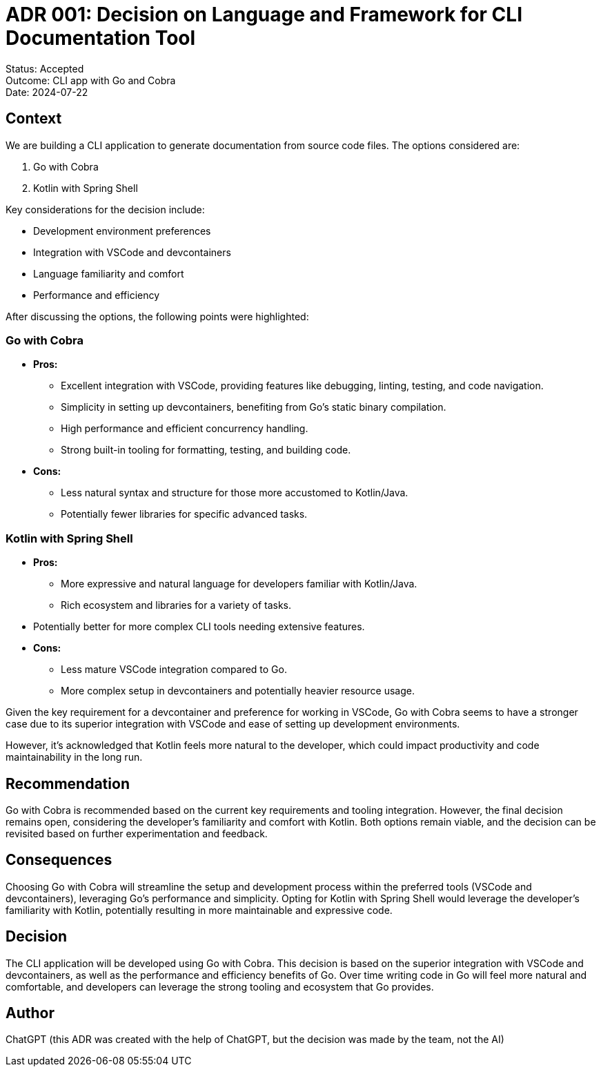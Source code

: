 = ADR 001: Decision on Language and Framework for CLI Documentation Tool

====
Status: Accepted +
Outcome: CLI app with Go and Cobra +
Date: 2024-07-22
====

== Context
We are building a CLI application to generate documentation from source code files. The options considered are:

. Go with Cobra
. Kotlin with Spring Shell

Key considerations for the decision include:

* Development environment preferences
* Integration with VSCode and devcontainers
* Language familiarity and comfort
* Performance and efficiency

After discussing the options, the following points were highlighted:

=== Go with Cobra

* **Pros:**
** Excellent integration with VSCode, providing features like debugging, linting, testing, and code navigation.
** Simplicity in setting up devcontainers, benefiting from Go’s static binary compilation.
** High performance and efficient concurrency handling.
** Strong built-in tooling for formatting, testing, and building code.
* **Cons:**
** Less natural syntax and structure for those more accustomed to Kotlin/Java.
** Potentially fewer libraries for specific advanced tasks.

=== Kotlin with Spring Shell

* **Pros:**
** More expressive and natural language for developers familiar with Kotlin/Java.
** Rich ecosystem and libraries for a variety of tasks.
* Potentially better for more complex CLI tools needing extensive features.
* **Cons:**
** Less mature VSCode integration compared to Go.
** More complex setup in devcontainers and potentially heavier resource usage.

Given the key requirement for a devcontainer and preference for working in VSCode, Go with Cobra seems to have a stronger case due to its superior integration with VSCode and ease of setting up development environments.

However, it's acknowledged that Kotlin feels more natural to the developer, which could impact productivity and code maintainability in the long run.

== Recommendation
Go with Cobra is recommended based on the current key requirements and tooling integration. However, the final decision remains open, considering the developer's familiarity and comfort with Kotlin. Both options remain viable, and the decision can be revisited based on further experimentation and feedback.

== Consequences
Choosing Go with Cobra will streamline the setup and development process within the preferred tools (VSCode and devcontainers), leveraging Go's performance and simplicity. Opting for Kotlin with Spring Shell would leverage the developer's familiarity with Kotlin, potentially resulting in more maintainable and expressive code.

== Decision
The CLI application will be developed using Go with Cobra. This decision is based on the superior integration with VSCode and devcontainers, as well as the performance and efficiency benefits of Go. Over time writing code in Go will feel more natural and comfortable, and developers can leverage the strong tooling and ecosystem that Go provides.

== Author
ChatGPT (this ADR was created with the help of ChatGPT, but the decision was made by the team, not the AI)
